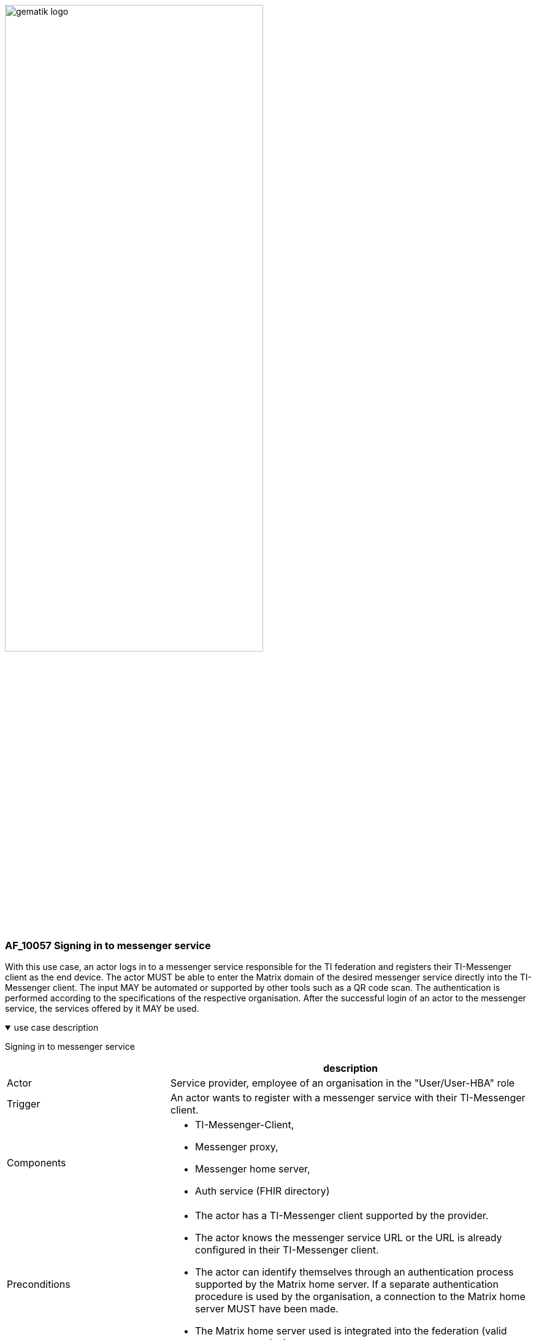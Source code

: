ifdef::env-github[]
:tip-caption: :bulb:
:note-caption: :information_source:
:important-caption: :heavy_exclamation_mark:
:caution-caption: :fire:
:warning-caption: :warning:
endif::[]

:imagesdir: ../../images

image:gematik_logo.svg[width=70%]

=== AF_10057 Signing in to messenger service
With this use case, an actor logs in to a messenger service responsible for the TI federation and registers their TI-Messenger client as the end device. The actor MUST be able to enter the Matrix domain of the desired messenger service directly into the TI-Messenger client. The input MAY be automated or supported by other tools such as a QR code scan. The authentication is performed according to the specifications of the respective organisation. After the successful login of an actor to the messenger service, the services offered by it MAY be used.

.use case description
[%collapsible%open]
====
[caption=]
Signing in to messenger service
[%header, cols="1,1"]
|===
| |description
|Actor |Service provider, employee of an organisation in the "User/User-HBA" role
|Trigger |An actor wants to register with a messenger service with their TI-Messenger client.
|Components a|
              * TI-Messenger-Client,
              * Messenger proxy,
              * Messenger home server, 
              * Auth service (FHIR directory)
|Preconditions a| 
                  * The actor has a TI-Messenger client supported by the provider. 
                  *	The actor knows the messenger service URL or the URL is already configured in their TI-Messenger client.
                  *	The actor can identify themselves through an authentication process supported by the Matrix home server. If a separate authentication procedure is used by the organisation, a connection to the Matrix home server MUST have been made.
                  *	The Matrix home server used is integrated into the federation (valid messenger service).
|Input data |URL of the matrix home server
|Result a|
            A TI-Messenger account was created for an actor in the "User/User-HBA" role
|Output data |Matrix-ACCESS_TOKEN, MXID, device_id, status
|===
====
.sequence diagram 
[%collapsible%open]
====
++++
<p align="center">
  <img width="55%" src=../../images/diagrams/TI-Messenger-Dienst/Ressourcen/UC_10057_Seq.svg>
</p>
++++
====